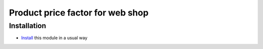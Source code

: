 =================================
Product price factor for web shop
=================================

Installation
============

* `Install <https://odoo-development.readthedocs.io/en/latest/odoo/usage/install-module.html>`__ this module in a usual way
